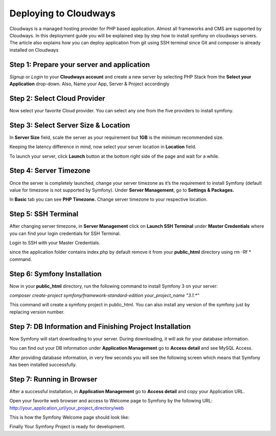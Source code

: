 .. index::
   single: Deployment; Deploying to Cloudways Cloud Servers

Deploying to Cloudways 
==========================================

Cloudways is a managed hosting provider for PHP based application. Almost all
frameworks and CMS are supported by Cloudways. In this deployment guide you 
will be explained step by step how to install symfony on cloudways servers. 
The article also explains how you can deploy application from git using SSH terminal
since Git and composer is already installed on Cloudways 

Step 1: Prepare your server and application
-------------------------------------------

`Signup` or `Login` to your **Cloudways account** and create a new server by selecting
PHP Stack from the **Select your Application** drop-down. Also, Name your App, 
Server & Project accordingly

.. image:: /_images/deployment/cloudways/select-application.png
   :alt: Select PHP Stack in Drop down


Step 2: Select Cloud Provider
-----------------------------

Now select your favorite Cloud provider. You can select any one from the five providers to install symfony.

.. image:: /_images/deployment/cloudways/select-Provider.png
   :alt: Select cloud Provider

Step 3: Select Server Size & Location
-------------------------------------

In **Server Size** field, scale the server as your requirement but **1GB** is the minimum recommended size.

.. image:: /_images/deployment/cloudways/select-server-size.png
   :alt: Select server size

Keeping the latency difference in mind, now select your server location in **Location** field.

.. image:: /_images/deployment/cloudways/select-server-location.png
   :alt: Select server location

To launch your server, click **Launch** button at the bottom right side of the page and wait for a while.

.. image:: /_images/deployment/cloudways/launch-server.png
   :alt: launch server

Step 4: Server Timezone
-----------------------

Once the server is completely launched, change your server timezone as it’s the requirement to install Symfony (default value for 
timezone is not supported by Symfony). Under **Server Management**, go to **Settings & Packages.**

.. image:: /_images/deployment/cloudways/server-management.png
   :alt: server management tab

In **Basic** tab you can see **PHP Timezone.** Change server timezone to your respective location.

.. image:: /_images/deployment/cloudways/server-timezone-1.png
   :alt: Select server timezone

Step 5: SSH Terminal
--------------------

After changing server timezone, in **Server Management** click on **Launch SSH Terminal** under 
**Master Credentials** where you can find your login credentials for SSH Terminal.

.. image:: /_images/deployment/cloudways/master-credentials.png
   :alt: Cloudways Master Credentials

Login to SSH with your Master Credentials.

.. image:: /_images/deployment/cloudways/symfony-7.png
   :alt: login to SSH

since the application folder contains index.php by default remove it from your **public_html** directory 
using rm -Rf * command.

Step 6: Symfony Installation
----------------------------

Now in your **public_html** directory, run the following command to install Symfony 3 on your server:

`composer create-project symfony/framework-standard-edition your_project_name "3.1.*"`

This command will create a symfony project in public_html. You can also install any version of the symfony
just by replacing version number.

Step 7: DB Information and Finishing Project Installation
---------------------------------------------------------

Now Symfony will start downloading to your server. During downloading, it will ask for your database information.

.. image:: /_images/deployment/cloudways/db-info.png
   :alt: database information

You can find out your DB information under **Application Management** go to **Access detail** and see MySQL Access.

.. image:: /_images/deployment/cloudways/mysql-access.png
   :alt: database information

After providing database information, in very few seconds you will see the following screen which means that 
Symfony has been installed successfully.

.. image:: /_images/deployment/cloudways/symfony-installed.png
   :alt: Final Symfony Installation

Step 7: Running in Browser
--------------------------

After a successful installation, in **Application Management** go to **Access detail** and copy your Application URL.

.. image:: /_images/deployment/cloudways/mysql-access.png
   :alt: database information

Open your favorite web browser and access to Welcome page to Symfony by the following URL:
http://your_application_url/your_project_directory/web

This is how the Symfony Welcome page should look like:

.. image:: /_images/deployment/cloudways/symfony-home.png
   :alt: symfony homepage

Finally Your Symfony Project is ready for development. 

.. _`sign up with Cloudways`: https://platform.cloudways.com/signup/
.. _`Cloudways Support`: https://support.cloudways.com
.. _`git-scm.com`: http://git-scm.com/download

